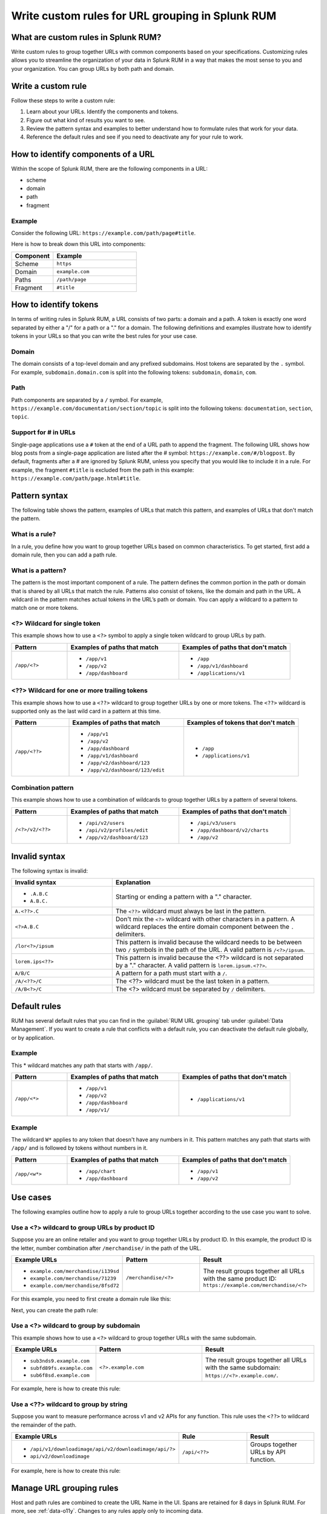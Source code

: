 .. _rum-rules:


*********************************************************************
Write custom rules for URL grouping in Splunk RUM
*********************************************************************

.. meta::
   :description: Write custom rules to group URLs based on criteria that matches your business specifications, and organize data to match your business needs. Group URLs by both path and domain. 

What are custom rules in Splunk RUM?
================================================

Write custom rules to group together URLs with common components based on your specifications. Customizing rules allows you to streamline the organization of your data in Splunk RUM in a way that makes the most sense to you and your organization. You can group URLs by both path and domain. 


Write a custom rule
=======================

Follow these steps to write a custom rule:

1. Learn about your URLs. Identify the components and tokens.
2. Figure out what kind of results you want to see. 
3. Review the pattern syntax and examples to better understand how to formulate rules that work for your data. 
4. Reference the default rules and see if you need to deactivate any for your rule to work. 


How to identify components of a URL 
===================================

Within the scope of Splunk RUM, there are the following components in a URL: 

*  scheme
*  domain
*  path
*  fragment 

Example
-------------
Consider the following URL: 
``https://example.com/path/page#title``.

Here is how to break down this URL into components:

.. list-table:: 
   :widths: 20 40 
   :header-rows: 1
   
   * - :strong:`Component`
     - :strong:`Example`
   * - Scheme
     - ``https``
   * - Domain
     - ``example.com``
   * - Paths
     - ``/path/page``
   * - Fragment 
     - ``#title``


How to identify tokens
========================

In terms of writing rules in Splunk RUM, a URL consists of two parts: a domain and a path. A token is exactly one word separated by either a "/" for a path or a "." for a domain. The following definitions and examples illustrate how to identify tokens in your URLs so that you can write the best rules for your use case. 

Domain
-------
The domain consists of a top-level domain and any prefixed subdomains. Host tokens are separated by the ``.`` symbol. For example,  ``subdomain.domain.com`` is split into the following tokens: ``subdomain``, ``domain``, ``com``.


Path
-----
Path components are separated by a ``/`` symbol.  For example,  ``https://example.com/documentation/section/topic`` is split into the following tokens:  ``documentation``, ``section``, ``topic``. 


Support for # in URLs
------------------------------
Single-page applications use a ``#`` token at the end of a URL path to append the fragment. The following URL shows how blog posts from a single-page application are listed after the # symbol: ``https://example.com/#/blogpost``. By default, fragments after a # are ignored by Splunk RUM, unless you specify that you would like to include it in a rule. For example, the fragment ``#title`` is excluded from the path in this example: ``https://example.com/path/page.html#title``.

Pattern syntax 
===========================================

The following table shows the pattern, examples of URLs that match this pattern, and examples of URLs that don't match the pattern. 


What is a rule?
------------------------------------
In a rule, you define how you want to group together URLs based on common characteristics. To get started, first add a domain rule, then you can add a path rule. 


What is a pattern?
------------------------------------
The pattern is the most important component of a rule. The pattern defines the common portion in the path or domain that is shared by all URLs that match the rule. Patterns also consist of tokens, like the domain and path in the URL. A wildcard in the pattern matches actual tokens in the URL’s path or domain. You can apply a wildcard to a pattern to match one or more tokens.  


<?> Wildcard for single token 
------------------------------------
This example shows how to use a ``<?>`` symbol to apply a single token wildcard to group URLs by path. 


.. list-table:: 
   :widths: 20 40 40
   :header-rows: 1
   
   * - :strong:`Pattern`
     - :strong:`Examples of paths that match`
     - :strong:`Examples of paths that don't match`
   * - ``/app/<?>``
     - 
        * ``/app/v1``
        * ``/app/v2``
        * ``/app/dashboard``
     -  
        * ``/app``
        * ``/app/v1/dashboard``
        * ``/applications/v1``
       

<??> Wildcard for one or more trailing tokens
--------------------------------------------------------

This example shows how to use a ``<??>`` wildcard to group together URLs by one or more tokens. The ``<??>`` wildcard is supported only as the last wild card in a pattern at this time.
 

.. list-table:: 
   :widths: 20 40 40
   :header-rows: 1
   
   * - :strong:`Pattern`
     - :strong:`Examples of paths that match`
     - :strong:`Examples of tokens that don't match`
   * - ``/app/<??>``
     - 
        * ``/app/v1``
        * ``/app/v2``
        * ``/app/dashboard``
        * ``/app/v1/dashboard``
        * ``/app/v2/dashboard/123``
        * ``/app/v2/dashboard/123/edit``
 
     -  
        * ``/app``
        * ``/applications/v1``
       



Combination pattern 
--------------------------------------------------------
 
This example shows how to use a combination of wildcards to group together URLs by a pattern of several tokens. 


.. list-table:: 
   :widths: 20 40 40
   :header-rows: 1
   
   * - :strong:`Pattern`
     - :strong:`Examples of paths that match`
     - :strong:`Examples of paths that don't match`
   * - ``/<?>/v2/<??>``
     - 
        * ``/api/v2/users``
        * ``/api/v2/profiles/edit``
        * ``/app/v2/dashboard/123``
     -  
        * ``/api/v3/users``
        * ``/app/dashboard/v2/charts``
        * ``/app/v2``



Invalid syntax 
=============================================

The following syntax is invalid: 

.. list-table:: 
   :widths: 20 40 
   :header-rows: 1
   
   * - :strong:`Invalid syntax`
     - :strong:`Explanation`
   * - 
        * ``.A.B.C``
        * ``A.B.C.``
     - Starting or ending a pattern  with a "." character.  
   * - ``A.<??>.C`` 
     - The ``<??>`` wildcard must always be last in the pattern.
   * - ``<?>A.B.C``
     - Don't mix the ``<?>`` wildcard with other characters in a pattern. A wildcard replaces the entire domain component between the ``.`` delimiters. 
   * - ``/lor<?>/ipsum``
     - This pattern is invalid because the wildcard needs to be between two ``/`` symbols in the path of the URL. A valid pattern is ``/<?>/ipsum``.
   * - ``lorem.ips<??>``
     - This pattern is invalid because the <??> wildcard is not separated by a "." character. A valid pattern is ``lorem.ipsum.<??>``.
   * - ``A/B/C``
     - A pattern for a path must start with a ``/``.
   * - ``/A/<??>/C``
     - 	The <??> wildcard must be the last token in a pattern. 
   * - ``/A/B<?>/C``
     - The <?> wildcard must be separated by ``/`` delimiters. 


Default rules 
===========================

RUM has several default rules that you can find in the :guilabel:`RUM URL grouping` tab under :guilabel:`Data Management`. If you want to create a rule that conflicts with a default rule, you can deactivate the default rule globally, or by application. 

Example
-----------
This * wildcard matches any path that starts with ``/app/``.

.. list-table:: 
   :widths: 20 40 40
   :header-rows: 1

   * - :strong:`Pattern`
     - :strong:`Examples of paths that match`
     - :strong:`Examples of paths that don't match`
   * - ``/app/<*>``
     -
      * ``/app/v1``
      * ``/app/v2``
      * ``/app/dashboard``
      * ``/app/v1/``
     - 
      * ``/applications/v1``
 
  

Example
-----------


The wildcard ``W*`` applies to any token that doesn't have any numbers in it. This pattern matches any path that starts with ``/app/`` and is followed by tokens without numbers in it. 

.. list-table:: 
   :widths: 20 40 40
   :header-rows: 1

   * - :strong:`Pattern`
     - :strong:`Examples of paths that match`
     - :strong:`Examples of paths that don't match`
   * - ``/app/<w*>``
     -
      * ``/app/chart``
      * ``/app/dashboard``
     - 
      * ``/app/v1``
      * ``/app/v2``













Use cases   
================================
The following examples outline how to apply a rule to group URLs together according to the use case you want to solve. 


Use a <?> wildcard to group URLs by product ID 
-----------------------------------------------
Suppose you are an online retailer and you want to group together URLs by product ID. In this example, the product ID is the letter, number combination after ``/merchandise/`` in the path of the URL. 

.. list-table:: 
   :widths: 20 40 40
   :header-rows: 1
   
   * - :strong:`Example URLs`
     - :strong:`Pattern`
     - :strong:`Result`
   * - 
        * ``example.com/merchandise/i139sd``
        * ``example.com/merchandise/71239``
        * ``example.com/merchandise/8fsd72``
     - ``/merchandise/<?>``
     - The result groups together all URLs with the same product ID:
       ``https://example.com/merchandise/<?>``
       
For this example, you need to first create a domain rule like this: 



..  image:: /_images/rum/rum-domain-example.png
    :width: 50%
    :alt: This shows how to create a rule for a domain with a <??> wildcard. 



Next, you can create the path rule: 

..  image:: /_images/rum/path-example-rum.png
    :width: 50%
    :alt: This shows how to create a rule for a path with a <??> wildcard. 


Use a <?> wildcard to group by subdomain 
----------------------------------------------------

This example shows how to use a ``<?>`` wildcard to group together URLs with the same subdomain.  

.. list-table:: 
   :widths: 20 40 40
   :header-rows: 1
   
   * - :strong:`Example URLs`
     - :strong:`Pattern`
     - :strong:`Result`
   * - 
       * ``sub3nds9.example.com``
       * ``subfd89fs.example.com``
       * ``sub6f8sd.example.com``
     - ``<?>.example.com``
     - The result groups together all URLs with the same subdomain: ``https://<?>.example.com/``.

For example, here is how to create this rule: 

..  image:: /_images/rum/domain-example-rum.png
    :width: 50%
    :alt: This shows how to create a rule for a domain with a <?> wildcard. 

Use a <??> wildcard to group by string 
----------------------------------------

Suppose you want to measure performance across v1 and v2 APIs for any function. This rule uses the ``<??>`` to wildcard the remainder of the path.

.. list-table:: 
   :widths: 20 40 40
   :header-rows: 1
   
   * - :strong:`Example URLs`
     - :strong:`Rule`
     - :strong:`Result`
   * - 
       * ``/api/v1/downloadimage/api/v2/downloadimage/api/?>``
       * ``api/v2/downloadimage``
     - ``/api/<??>``
     - Groups together URLs by API function. 

For example, here is how to create this rule: 

..  image:: /_images/rum/rum-api-path.png
    :width: 50%
    :alt: This shows how to create a rule for a path with a <??> wildcard. 



Manage URL grouping rules 
===================================
Host and path rules are combined to create the URL Name in the UI. Spans are retained for 8 days in Splunk RUM. For more, see :ref:`data-o11y`. Changes to any rules apply only to incoming data. 

.. Note:: You need to create a domain rule first, then you can add a path rule. If you edit, deactive, or delete a rule your changes apply only to future data and not data that was realdy ingested by Splunk RUM. 


Create a new rule 
------------------
Follow these steps to create a new rule:

1. There are four ways to access the Splunk RUM URL rule manager: 
     a. From the left navigation panel, select :guilabel:`RUM`> :guilabel:`RUM Configuration`> :guilabel:`RUM URL Grouping Rules` in the Application Summary dashboard. 
     b. From the left navigation panel, select :guilabel:`Settings`> :guilabel:`RUM URL grouping Rules` under Data Configuration. 
     c. From the RUM Overview dashboard, select :guilabel:`RUM Configuration`> :guilabel:`RUM URL Grouping Rules`.
     d. From the RUM Tag Spotlight view, select the three dot settings button, then :guilabel:`RUM URL Grouping Rules`.

2. Select :guilabel:`New Rule`.

3. Select the URL token for which you want to write a rule. 

4. Select the application(s) you want to monitor. If you don't select an application, then the rule is applied to all. 

5. Write the pattern by which you want to group URLs.

6. Select :guilabel:`Create`. 


Edit an existing rule 
----------------------
Follow these steps to edit an existing rule:

1. Navigate to the RUM URL rule manager.
2. Select the three dot symbol, then :guilabel:`Edit`. 
3. Make your changes, then select :guilabel:`Update`.



Deactivate or reactivate a rule
--------------------------------------------
Follow these steps to deactivate or reactivate an existing rule. When you deactivate a rule, Splunk RUM stops processing incoming data according to this rule. If you choose to deactivate a rule and then activate it again in the future, the rule is not applied to data that was already ingested by Splunk RUM. 


1. Navigate to the RUM URL rule manager.
2. Select the three dot symbol, then :guilabel:`Edit`. 
     a. To activate the rule, click :guilabel:`Activate`.
     b. To deactivate the rule, click :guilabel:`Yes, deactivate this rule`.



Delete 
--------------------------------------------
Follow these steps to delete a rule:

1. Navigate to the RUM URL rule manager.
2. Select the three dot symbol, then :guilabel:`Edit`> :guilabel:`Delete` > :guilabel:`Yes, delete this rule`.



